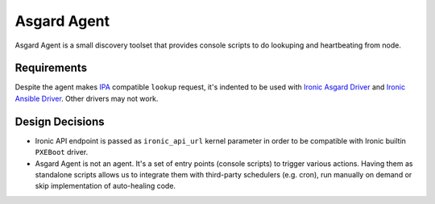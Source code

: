 ============
Asgard Agent
============

Asgard Agent is a small discovery toolset that provides console scripts to
do lookuping and heartbeating from node.


Requirements
------------

Despite the agent makes `IPA`_ compatible ``lookup`` request, it's indented
to be used with `Ironic Asgard Driver`_ and `Ironic Ansible Driver`_. Other
drivers may not work.

.. _IPA: https://wiki.openstack.org/wiki/Ironic-python-agent
.. _Ironic Asgard Driver: https://github.com/ikalnitsky/ironic-asgard-driver
.. _Ironic Ansible Driver: https://review.openstack.org/#/c/325974


Design Decisions
----------------

* Ironic API endpoint is passed as ``ironic_api_url`` kernel parameter in
  order to be compatible with Ironic builtin ``PXEBoot`` driver.

* Asgard Agent is not an agent. It's a set of entry points (console scripts)
  to trigger various actions. Having them as standalone scripts allows us
  to integrate them with third-party schedulers (e.g. cron), run manually
  on demand or skip implementation of auto-healing code.
